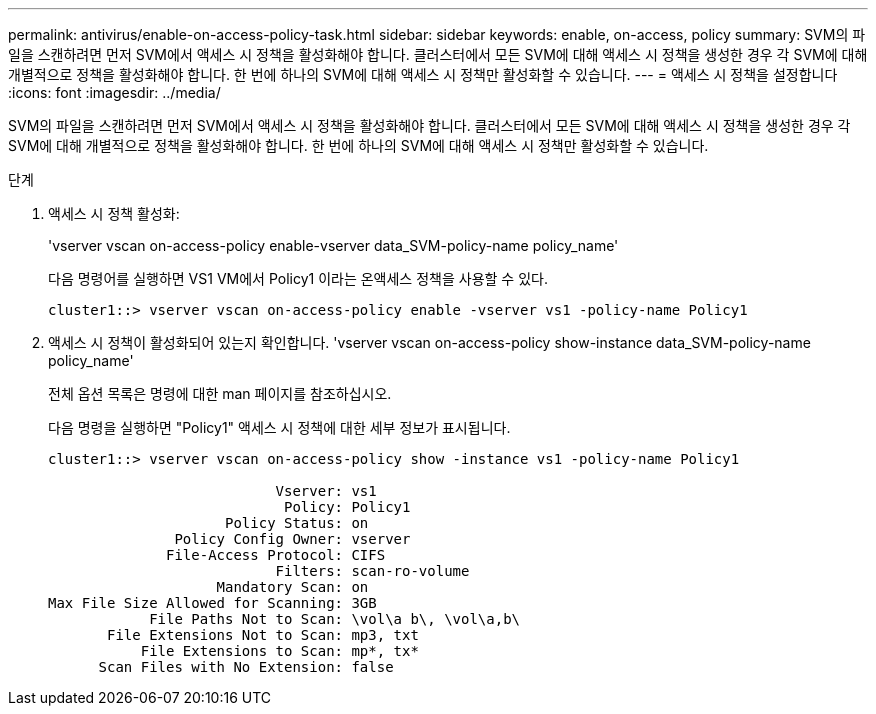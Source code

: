 ---
permalink: antivirus/enable-on-access-policy-task.html 
sidebar: sidebar 
keywords: enable, on-access, policy 
summary: SVM의 파일을 스캔하려면 먼저 SVM에서 액세스 시 정책을 활성화해야 합니다. 클러스터에서 모든 SVM에 대해 액세스 시 정책을 생성한 경우 각 SVM에 대해 개별적으로 정책을 활성화해야 합니다. 한 번에 하나의 SVM에 대해 액세스 시 정책만 활성화할 수 있습니다. 
---
= 액세스 시 정책을 설정합니다
:icons: font
:imagesdir: ../media/


[role="lead"]
SVM의 파일을 스캔하려면 먼저 SVM에서 액세스 시 정책을 활성화해야 합니다. 클러스터에서 모든 SVM에 대해 액세스 시 정책을 생성한 경우 각 SVM에 대해 개별적으로 정책을 활성화해야 합니다. 한 번에 하나의 SVM에 대해 액세스 시 정책만 활성화할 수 있습니다.

.단계
. 액세스 시 정책 활성화:
+
'vserver vscan on-access-policy enable-vserver data_SVM-policy-name policy_name'

+
다음 명령어를 실행하면 VS1 VM에서 Policy1 이라는 온액세스 정책을 사용할 수 있다.

+
[listing]
----
cluster1::> vserver vscan on-access-policy enable -vserver vs1 -policy-name Policy1
----
. 액세스 시 정책이 활성화되어 있는지 확인합니다. 'vserver vscan on-access-policy show-instance data_SVM-policy-name policy_name'
+
전체 옵션 목록은 명령에 대한 man 페이지를 참조하십시오.

+
다음 명령을 실행하면 "Policy1" 액세스 시 정책에 대한 세부 정보가 표시됩니다.

+
[listing]
----
cluster1::> vserver vscan on-access-policy show -instance vs1 -policy-name Policy1

                           Vserver: vs1
                            Policy: Policy1
                     Policy Status: on
               Policy Config Owner: vserver
              File-Access Protocol: CIFS
                           Filters: scan-ro-volume
                    Mandatory Scan: on
Max File Size Allowed for Scanning: 3GB
            File Paths Not to Scan: \vol\a b\, \vol\a,b\
       File Extensions Not to Scan: mp3, txt
           File Extensions to Scan: mp*, tx*
      Scan Files with No Extension: false
----

